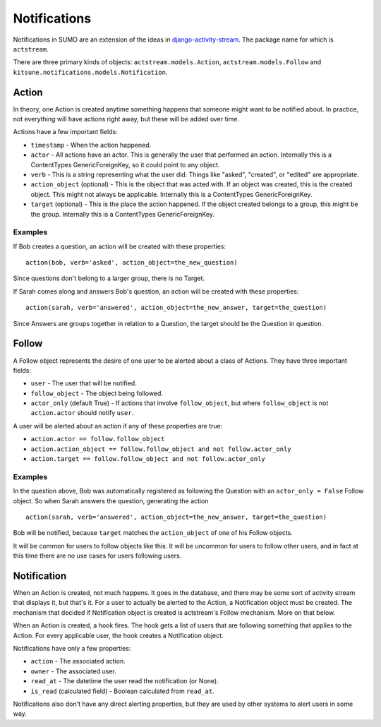 Notifications
=============

Notifications in SUMO are an extension of the ideas in
`django-activity-stream <https://github.com/justquick/django-activity-stream>`_.
The package name for which is ``actstream``.

There are three primary kinds of objects: ``actstream.models.Action``,
``actstream.models.Follow`` and ``kitsune.notifications.models.Notification``.

Action
------

In theory, one Action is created anytime something happens that someone might
want to be notified about. In practice, not everything will have actions right
away, but these will be added over time.

Actions have a few important fields:

* ``timestamp`` - When the action happened.
* ``actor`` - All actions have an actor. This is generally the user that performed
  an action. Internally this is a ContentTypes GenericForeignKey, so it could
  point to any object.
* ``verb`` - This is a string representing what the user did. Things like "asked",
  "created", or "edited" are appropriate.
* ``action_object`` (optional) - This is the object that was acted with. If an
  object was created, this is the created object. This might not always be
  applicable. Internally this is a ContentTypes GenericForeignKey.
* ``target`` (optional) - This is the place the action happened. If the object
  created belongs to a group, this might be the group. Internally this is a
  ContentTypes GenericForeignKey.

Examples
~~~~~~~~

If Bob creates a question, an action will be created with these properties::

  action(bob, verb='asked', action_object=the_new_question)

Since questions don't belong to a larger group, there is no Target.

If Sarah comes along and answers Bob's question, an action will be created
with these properties::

  action(sarah, verb='answered', action_object=the_new_answer, target=the_question)

Since Answers are groups together in relation to a Question, the target should
be the Question in question.

Follow
------

A Follow object represents the desire of one user to be alerted about a class
of Actions. They have three important fields:

* ``user`` - The user that will be notified.
* ``follow_object`` - The object being followed.
* ``actor_only`` (default True) - If actions that involve ``follow_object``, but
  where ``follow_object`` is not ``action.actor`` should notify ``user``.

A user will be alerted about an action if any of these properties are true:

* ``action.actor == follow.follow_object``
* ``action.action_object == follow.follow_object and not follow.actor_only``
* ``action.target == follow.follow_object and not follow.actor_only``

Examples
~~~~~~~~

In the question above, Bob was automatically registered as following the
Question with an ``actor_only = False`` Follow object. So when Sarah answers
the question, generating the action

::

  action(sarah, verb='answered', action_object=the_new_answer, target=the_question)

Bob will be notified, because ``target`` matches the ``action_object`` of one
of his Follow objects.

It will be common for users to follow objects like this. It will be uncommon
for users to follow other users, and in fact at this time there are no use
cases for users following users.


Notification
------------

When an Action is created, not much happens. It goes in the database, and there
may be some sort of activity stream that displays it, but that's it. For a user
to actually be alerted to the Action, a Notification object must be created.
The mechanism that decided if Notification object is created is actstream's
Follow mechanism. More on that below.

When an Action is created, a hook fires. The hook gets a list of users that
are following something that applies to the Action. For every applicable user,
the hook creates a Notification object.

Notifications have only a few properties:

* ``action`` - The associated action.
* ``owner`` - The associated user.
* ``read_at`` - The datetime the user read the notification (or None).
* ``is_read`` (calculated field) - Boolean calculated from ``read_at``.

Notifications also don't have any direct alerting properties, but they are used
by other systems to alert users in some way.
